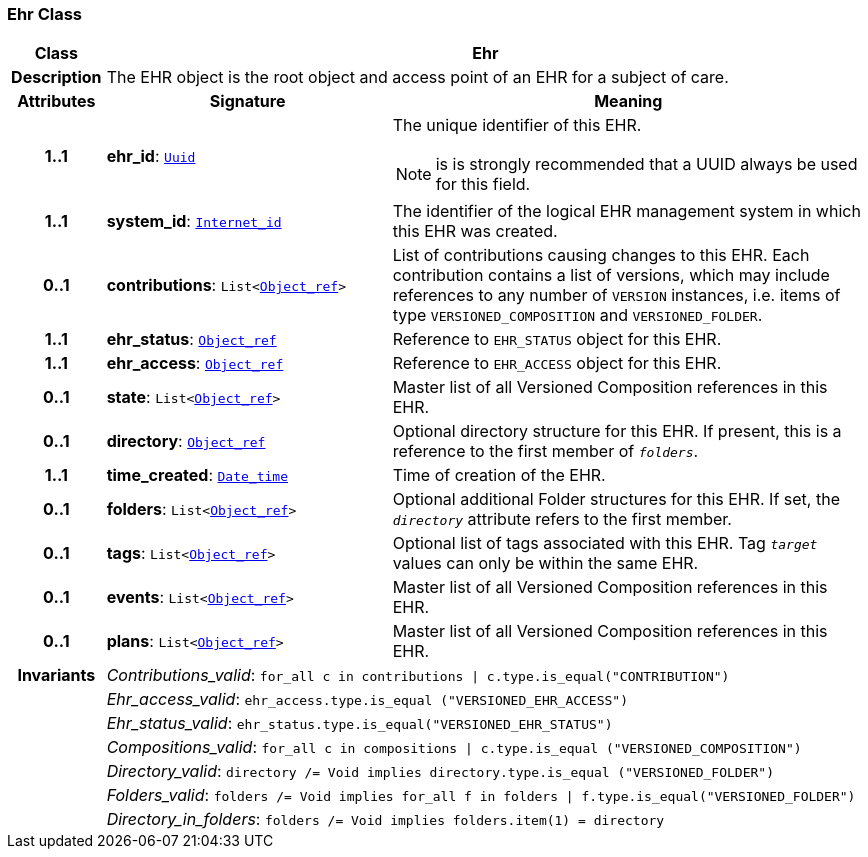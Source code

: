 === Ehr Class

[cols="^1,3,5"]
|===
h|*Class*
2+^h|*Ehr*

h|*Description*
2+a|The EHR object is the root object and access point of an EHR for a subject of care.

h|*Attributes*
^h|*Signature*
^h|*Meaning*

h|*1..1*
|*ehr_id*: `link:/releases/BASE/{base_release}/base.html#_uuid_class[Uuid^]`
a|The unique identifier of this EHR.

NOTE: is is strongly recommended that a UUID always be used for this field.

h|*1..1*
|*system_id*: `link:/releases/BASE/{base_release}/base.html#_internet_id_class[Internet_id^]`
a|The identifier of the logical EHR management system in which this EHR was created.

h|*0..1*
|*contributions*: `List<link:/releases/BASE/{base_release}/base.html#_object_ref_class[Object_ref^]>`
a|List of contributions causing changes to this EHR. Each contribution contains a list of versions, which may include references to any number of `VERSION` instances, i.e. items of type `VERSIONED_COMPOSITION` and `VERSIONED_FOLDER`.

h|*1..1*
|*ehr_status*: `link:/releases/BASE/{base_release}/base.html#_object_ref_class[Object_ref^]`
a|Reference to `EHR_STATUS` object for this EHR.

h|*1..1*
|*ehr_access*: `link:/releases/BASE/{base_release}/base.html#_object_ref_class[Object_ref^]`
a|Reference to `EHR_ACCESS` object for this EHR.

h|*0..1*
|*state*: `List<link:/releases/BASE/{base_release}/base.html#_object_ref_class[Object_ref^]>`
a|Master list of all Versioned Composition references in this EHR.

h|*0..1*
|*directory*: `link:/releases/BASE/{base_release}/base.html#_object_ref_class[Object_ref^]`
a|Optional directory structure for this EHR. If present, this is a reference to the first member of `_folders_`.

h|*1..1*
|*time_created*: `link:/releases/BASE/{base_release}/base.html#_date_time_class[Date_time^]`
a|Time of creation of the EHR.

h|*0..1*
|*folders*: `List<link:/releases/BASE/{base_release}/base.html#_object_ref_class[Object_ref^]>`
a|Optional additional Folder structures for this EHR. If set, the `_directory_` attribute refers to the first member.

h|*0..1*
|*tags*: `List<link:/releases/BASE/{base_release}/base.html#_object_ref_class[Object_ref^]>`
a|Optional list of tags associated with this EHR. Tag `_target_` values can only be within the same EHR.

h|*0..1*
|*events*: `List<link:/releases/BASE/{base_release}/base.html#_object_ref_class[Object_ref^]>`
a|Master list of all Versioned Composition references in this EHR.

h|*0..1*
|*plans*: `List<link:/releases/BASE/{base_release}/base.html#_object_ref_class[Object_ref^]>`
a|Master list of all Versioned Composition references in this EHR.

h|*Invariants*
2+a|__Contributions_valid__: `for_all c in contributions &#124; c.type.is_equal("CONTRIBUTION")`

h|
2+a|__Ehr_access_valid__: `ehr_access.type.is_equal ("VERSIONED_EHR_ACCESS")`

h|
2+a|__Ehr_status_valid__: `ehr_status.type.is_equal("VERSIONED_EHR_STATUS")`

h|
2+a|__Compositions_valid__: `for_all c in compositions &#124; c.type.is_equal ("VERSIONED_COMPOSITION")`

h|
2+a|__Directory_valid__: `directory /= Void implies directory.type.is_equal ("VERSIONED_FOLDER")`

h|
2+a|__Folders_valid__: `folders /= Void implies for_all f in folders &#124; f.type.is_equal("VERSIONED_FOLDER")`

h|
2+a|__Directory_in_folders__: `folders /= Void implies folders.item(1) = directory`
|===
